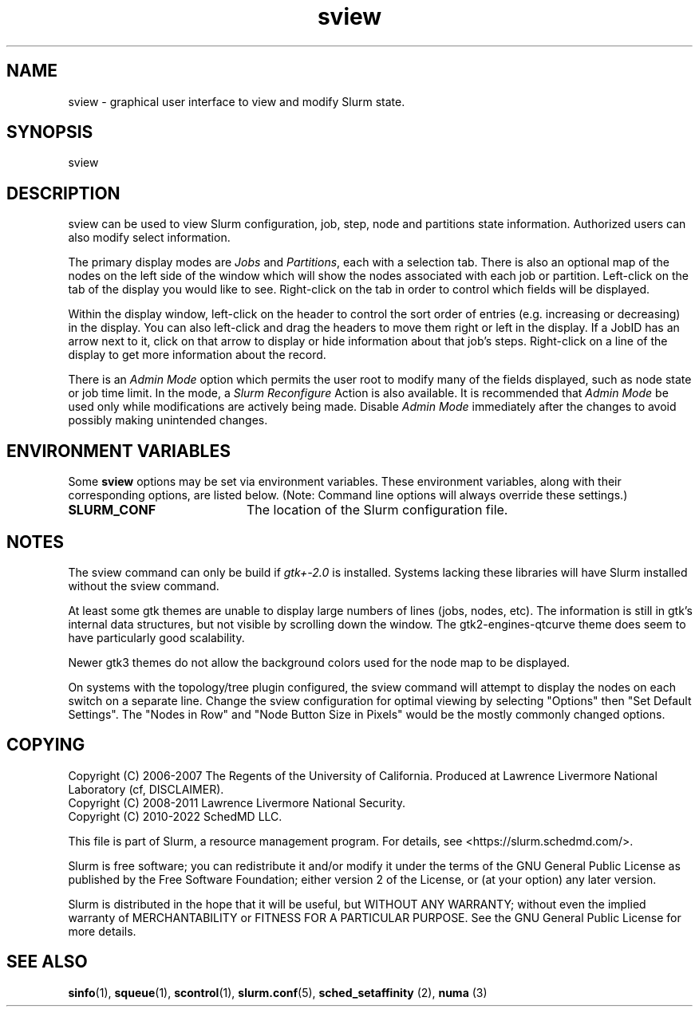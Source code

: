 .TH sview "1" "Slurm Commands" "May 2021" "Slurm Commands"

.SH "NAME"
sview \- graphical user interface to view and modify Slurm state.

.SH "SYNOPSIS"
sview

.SH "DESCRIPTION"
sview can be used to view Slurm configuration, job,
step, node and partitions state information.
Authorized users can also modify select information.
.LP
The primary display modes are \fIJobs\fR and \fIPartitions\fR, each with a selection tab.
There is also an optional map of the nodes on the left side of the window which
will show the nodes associated with each job or partition.
Left\-click on the tab of the display you would like to see.
Right\-click on the tab in order to control which fields will be displayed.
.LP
Within the display window, left\-click on the header to control the sort
order of entries (e.g. increasing or decreasing) in the display.
You can also left\-click and drag the headers to move them right or left in the display.
If a JobID has an arrow next to it, click on that arrow to display or hide
information about that job's steps.
Right\-click on a line of the display to get more information about the record.
.LP
There is an \fIAdmin Mode\fR option which permits the user root to modify many of
the fields displayed, such as node state or job time limit.
In the mode, a \fISlurm Reconfigure\fR Action is also available.
It is recommended that \fIAdmin Mode\fR be used only while modifications are
actively being made.
Disable \fIAdmin Mode\fR immediately after the changes to avoid possibly making
unintended changes.

.SH "ENVIRONMENT VARIABLES"
.PP
Some \fBsview\fR options may be set via environment variables. These
environment variables, along with their corresponding options, are listed below.
(Note: Command line options will always override these settings.)

.TP 20
\fBSLURM_CONF\fR
The location of the Slurm configuration file.
.IP

.SH "NOTES"
The sview command can only be build if \fIgtk+\-2.0\fR is installed.
Systems lacking these libraries will have Slurm installed without
the sview command.

At least some gtk themes are unable to display large numbers of lines (jobs,
nodes, etc). The information is still in gtk's internal data structures, but
not visible by scrolling down the window.
The gtk2\-engines\-qtcurve theme does seem to have particularly good
scalability.

Newer gtk3 themes do not allow the background colors used for the node map
to be displayed.

On systems with the topology/tree plugin configured, the sview command will
attempt to display the nodes on each switch on a separate line.
Change the sview configuration for optimal viewing by selecting "Options" then
"Set Default Settings".
The "Nodes in Row" and "Node Button Size in Pixels" would be the mostly
commonly changed options.

.SH "COPYING"
Copyright (C) 2006\-2007 The Regents of the University of California.
Produced at Lawrence Livermore National Laboratory (cf, DISCLAIMER).
.br
Copyright (C) 2008\-2011 Lawrence Livermore National Security.
.br
Copyright (C) 2010\-2022 SchedMD LLC.
.LP
This file is part of Slurm, a resource management program.
For details, see <https://slurm.schedmd.com/>.
.LP
Slurm is free software; you can redistribute it and/or modify it under
the terms of the GNU General Public License as published by the Free
Software Foundation; either version 2 of the License, or (at your option)
any later version.
.LP
Slurm is distributed in the hope that it will be useful, but WITHOUT ANY
WARRANTY; without even the implied warranty of MERCHANTABILITY or FITNESS
FOR A PARTICULAR PURPOSE. See the GNU General Public License for more
details.

.SH "SEE ALSO"
\fBsinfo\fR(1), \fBsqueue\fR(1), \fBscontrol\fR(1), \fBslurm.conf\fR(5),
\fBsched_setaffinity\fR (2), \fBnuma\fR (3)
